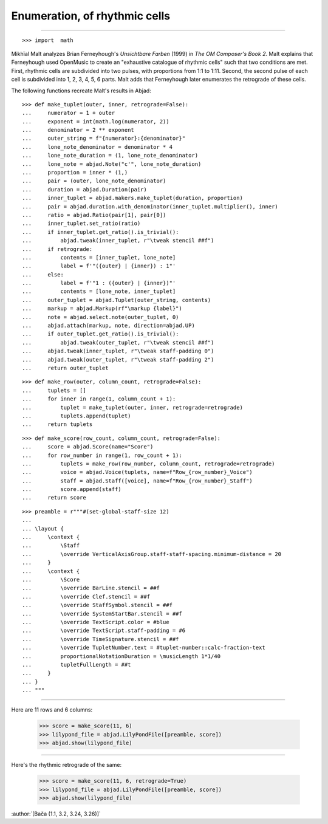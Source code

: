 Enumeration, of rhythmic cells
==============================

..

----

::

    >>> import  math

Mikhïal Malt analyzes Brian Ferneyhough's `Unsichtbare Farben` (1999) in `The
OM Composer's Book 2`. Malt explains that Ferneyhough used OpenMusic to create
an "exhaustive catalogue of rhythmic cells" such that two conditions are met.
First, rhythmic cells are subdivided into two pulses, with proportions from 1:1
to 1:11. Second, the second pulse of each cell is subdivided into 1, 2, 3, 4,
5, 6 parts. Malt adds that Ferneyhough later enumerates the retrograde of these
cells.

The following functions recreate Malt's results in Abjad:

::

    >>> def make_tuplet(outer, inner, retrograde=False):
    ...     numerator = 1 + outer
    ...     exponent = int(math.log(numerator, 2))
    ...     denominator = 2 ** exponent
    ...     outer_string = f"{numerator}:{denominator}"
    ...     lone_note_denominator = denominator * 4
    ...     lone_note_duration = (1, lone_note_denominator)
    ...     lone_note = abjad.Note("c'", lone_note_duration)
    ...     proportion = inner * (1,)
    ...     pair = (outer, lone_note_denominator)
    ...     duration = abjad.Duration(pair)
    ...     inner_tuplet = abjad.makers.make_tuplet(duration, proportion)
    ...     pair = abjad.duration.with_denominator(inner_tuplet.multiplier(), inner)
    ...     ratio = abjad.Ratio(pair[1], pair[0])
    ...     inner_tuplet.set_ratio(ratio)
    ...     if inner_tuplet.get_ratio().is_trivial():
    ...         abjad.tweak(inner_tuplet, r"\tweak stencil ##f")
    ...     if retrograde:
    ...         contents = [inner_tuplet, lone_note]
    ...         label = f'"({outer} | {inner}) : 1"'
    ...     else:
    ...         label = f'"1 : ({outer} | {inner})"'
    ...         contents = [lone_note, inner_tuplet]
    ...     outer_tuplet = abjad.Tuplet(outer_string, contents)
    ...     markup = abjad.Markup(rf"\markup {label}")
    ...     note = abjad.select.note(outer_tuplet, 0)
    ...     abjad.attach(markup, note, direction=abjad.UP)
    ...     if outer_tuplet.get_ratio().is_trivial():
    ...         abjad.tweak(outer_tuplet, r"\tweak stencil ##f")
    ...     abjad.tweak(inner_tuplet, r"\tweak staff-padding 0")
    ...     abjad.tweak(outer_tuplet, r"\tweak staff-padding 2")
    ...     return outer_tuplet

::

    >>> def make_row(outer, column_count, retrograde=False):
    ...     tuplets = []
    ...     for inner in range(1, column_count + 1):
    ...         tuplet = make_tuplet(outer, inner, retrograde=retrograde)
    ...         tuplets.append(tuplet)
    ...     return tuplets

::

    >>> def make_score(row_count, column_count, retrograde=False):
    ...     score = abjad.Score(name="Score")
    ...     for row_number in range(1, row_count + 1):
    ...         tuplets = make_row(row_number, column_count, retrograde=retrograde)
    ...         voice = abjad.Voice(tuplets, name=f"Row_{row_number}_Voice")
    ...         staff = abjad.Staff([voice], name=f"Row_{row_number}_Staff")
    ...         score.append(staff)
    ...     return score

::

    >>> preamble = r"""#(set-global-staff-size 12)
    ...
    ... \layout {
    ...     \context {
    ...         \Staff
    ...         \override VerticalAxisGroup.staff-staff-spacing.minimum-distance = 20
    ...     }
    ...     \context {
    ...         \Score
    ...         \override BarLine.stencil = ##f
    ...         \override Clef.stencil = ##f
    ...         \override StaffSymbol.stencil = ##f
    ...         \override SystemStartBar.stencil = ##f
    ...         \override TextScript.color = #blue
    ...         \override TextScript.staff-padding = #6
    ...         \override TimeSignature.stencil = ##f
    ...         \override TupletNumber.text = #tuplet-number::calc-fraction-text
    ...         proportionalNotationDuration = \musicLength 1*1/40
    ...         tupletFullLength = ##t
    ...     }
    ... }
    ... """

----

Here are 11 rows and 6 columns:

    >>> score = make_score(11, 6)
    >>> lilypond_file = abjad.LilyPondFile([preamble, score])
    >>> abjad.show(lilypond_file)

----

Here's the rhythmic retrograde of the same:

    >>> score = make_score(11, 6, retrograde=True)
    >>> lilypond_file = abjad.LilyPondFile([preamble, score])
    >>> abjad.show(lilypond_file)

:author:`[Bača (1.1, 3.2, 3.24, 3.26)]`
